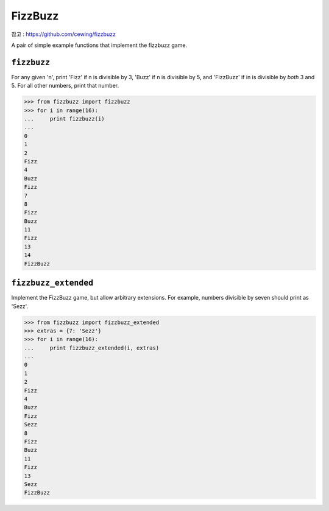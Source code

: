 ********
FizzBuzz
********

참고 : https://github.com/cewing/fizzbuzz

.. image:: https://travis-ci.org/cewing/fizzbuzz.svg?branch=master
    :target: https://travis-ci.org/cewing/fizzbuzz

A pair of simple example functions that implement the fizzbuzz game.

``fizzbuzz``
============

For any given 'n', print 'Fizz' if n is divisible by 3, 'Buzz' if n is
divisible by 5, and 'FizzBuzz' if in is divisible by *both* 3 and 5. For all
other numbers, print that number.

.. code-block:: pycon


    >>> from fizzbuzz import fizzbuzz
    >>> for i in range(16):
    ...     print fizzbuzz(i)
    ...
    0
    1
    2
    Fizz
    4
    Buzz
    Fizz
    7
    8
    Fizz
    Buzz
    11
    Fizz
    13
    14
    FizzBuzz


``fizzbuzz_extended``
=====================

Implement the FizzBuzz game, but allow arbitrary extensions.  For example,
numbers divisible by seven should print as 'Sezz'.

.. code-block:: pycon

    >>> from fizzbuzz import fizzbuzz_extended
    >>> extras = {7: 'Sezz'}
    >>> for i in range(16):
    ...     print fizzbuzz_extended(i, extras)
    ...
    0
    1
    2
    Fizz
    4
    Buzz
    Fizz
    Sezz
    8
    Fizz
    Buzz
    11
    Fizz
    13
    Sezz
    FizzBuzz
